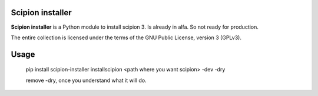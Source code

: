 =================
Scipion installer
=================

**Scipion installer** is a Python module to install scipion 3. Is already in alfa. So not ready
for production.


The entire collection is licensed under the terms of the GNU Public License,
version 3 (GPLv3).

=====
Usage
=====
    pip install scipion-installer
    installscipion <path where you want scipion> -dev -dry

    remove -dry, once you understand what it will do.


